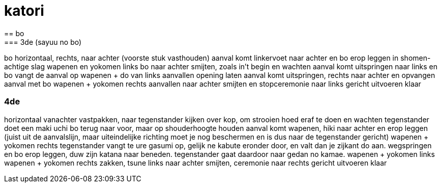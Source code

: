 = katori
== bo
=== 3de (sayuu no bo)
bo horizontaal, rechts, naar achter (voorste stuk vasthouden)
aanval komt
linkervoet naar achter en bo erop leggen in shomen-achtige slag
wapenen en yokomen links
bo naar achter smijten, zoals in't begin en wachten
aanval komt
uitspringen naar links en bo vangt de aanval op
wapenen + do van links aanvallen
opening laten
aanval komt
uitspringen, rechts naar achter en opvangen aanval met bo
wapenen + yokomen rechts aanvallen
naar achter smijten en stopceremonie naar links gericht uitvoeren
klaar

=== 4de
horizontaal vanachter vastpakken, naar tegenstander kijken
over kop, om strooien hoed eraf te doen en wachten
tegenstander doet een maki uchi
bo terug naar voor, maar op shouderhoogte houden
aanval komt
wapenen, hiki naar achter en erop leggen (juist uit de aanvalslijn, maar uiteindelijke richting moet je nog
beschermen en is dus naar de tegenstander gericht)
wapenen + yokomen rechts
tegenstander vangt te ure gasumi op, gelijk ne kabute eronder door,
en valt dan je zijkant do aan.
wegspringen en bo erop leggen, duw zijn katana naar beneden.
tegenstander gaat daardoor naar gedan no kamae.
wapenen + yokomen links
wapenen + yokomen rechts
zakken, tsune links
naar achter smijten, ceremonie naar rechts gericht uitvoeren
klaar


